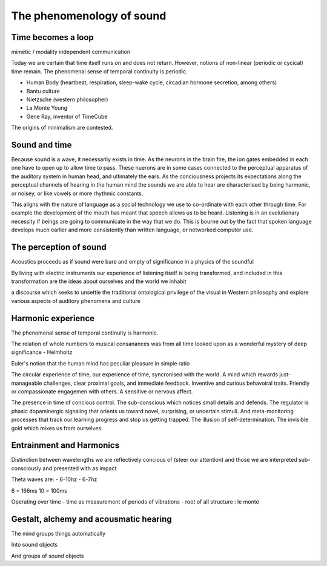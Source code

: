 **************************
The phenomenology of sound
**************************

Time becomes a loop
-------------------
mimetic / modality independent communication

Today we are certain that time  itself  runs  on  and  does  not return. However, notions of non-linear 
(periodic or cycical) time remain. The phenomenal sense of temporal continuity is periodic.

.. image:: /_static/Ouroboros.jpg

* Human Body (heartbeat, respiration, sleep-wake cycle, circadian hormone secretion, among others)
* Bantu culture
* Nietzsche (western philosopher)
* La Monte Young
* Gene Ray, inventor of TimeCube

The origins of minimalism are contested.

Sound and time
--------------

Because sound is a wave, it necessarily exists in time. As the neurons in the brain fire, the ion gates embedded
in each one have to open up to allow time to pass. These nuerons are in some cases connected to the perceptual apparatus 
of the auditory system in human head, and ultimately the ears. As the conciousness projects its expectations along
the perceptual channels of hearing in the human mind the sounds we are able to hear are characterised by being 
harmonic, or noisey, or like vowels or more rhythmic constants. 

This aligns with the nature of language as a social technology we use to co-ordinate with each other through time. 
For example the development of the mouth has meant that speech allows us to be heard. Listening is in an evolutionary
necessity if beings are going to communicate in the way that we do. This is bourne out by the fact that spoken language
develops much earlier and more consistently than written language, or networked computer use. 

The perception of sound
-----------------------

Acoustics proceeds as if sound were bare and empty of significance in a physics of the soundful

By living with electric instruments our experience of listening itself is being transformed, and included in this transformation are the ideas about ourselves and the world we inhabit

a discourse which seeks to unsettle the traditional ontological privilege of the visual in Western philosophy and explore various aspects of auditory phenomena and culture


Harmonic experience
-------------------

The phenomenal sense of temporal continuity is harmonic.

The relation of whole numbers to musical consanances was from all time looked upon as a wonderful mystery of deep 
significance - Helmholtz

Euler's notion that the human mind has peculiar pleasure in simple ratio

The circular experience of time, our experience of time, syncronised with the world. A mind which 
rewards just-manageable challenges, clear proximal goals, and immediate feedback. Inventive and 
curious behavoiral traits. Friendly or compassionate engagemen with others. A sensitive or nervous 
affect.

.. image:: /_static/sync.jpg

The presence in time of concious control. The sub-conscious which notices small details and defends.
The regulator is phasic dopaminergic signaling that orients us toward novel, surprising, or uncertain stimuli. And 
meta-monitoring processes that track our learning progress and stop us getting trapped. The illusion of 
self-determination. The invisible gold which mixes us from ourselves.

Entrainment and Harmonics
-------------------------

Distinction between wavelengths we are reflectively concious of (steer our attention) and those we 
are interpreted sub-consciously and presented with as impact

Theta waves are:
- 6-10hz
- 6-7hz

6 = 166ms
10 = 100ms

Operating over time
- time as measurement of periods of vibrations
- root of all structure : le monte


Gestalt, alchemy and acousmatic hearing
---------------------------------------

The mind groups things automatically

Into sound objects

And groups of sound objects